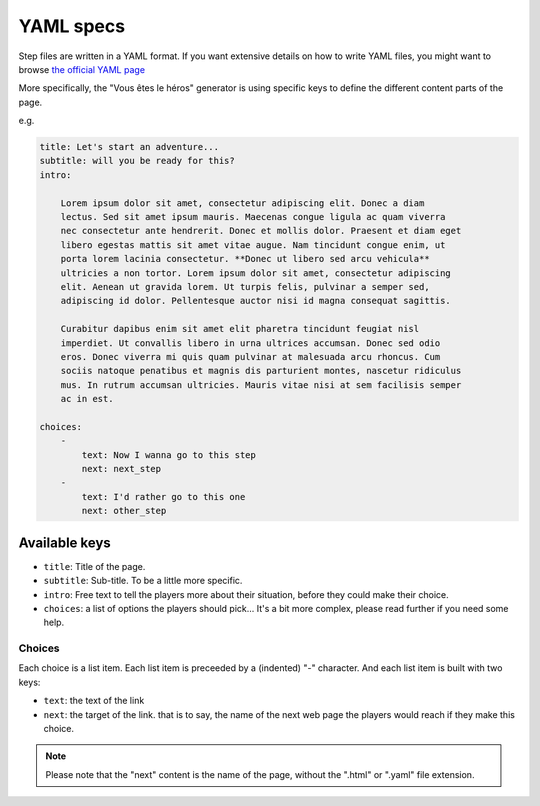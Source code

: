 ==========
YAML specs
==========

Step files are written in a YAML format. If you want extensive details on how to
write YAML files, you might want to browse `the official YAML page <http://yaml.org/>`_

More specifically, the "Vous êtes le héros" generator is using specific keys to
define the different content parts of the page.

e.g.

.. code-block:: yaml

    title: Let's start an adventure...
    subtitle: will you be ready for this?
    intro:

        Lorem ipsum dolor sit amet, consectetur adipiscing elit. Donec a diam
        lectus. Sed sit amet ipsum mauris. Maecenas congue ligula ac quam viverra
        nec consectetur ante hendrerit. Donec et mollis dolor. Praesent et diam eget
        libero egestas mattis sit amet vitae augue. Nam tincidunt congue enim, ut
        porta lorem lacinia consectetur. **Donec ut libero sed arcu vehicula**
        ultricies a non tortor. Lorem ipsum dolor sit amet, consectetur adipiscing
        elit. Aenean ut gravida lorem. Ut turpis felis, pulvinar a semper sed,
        adipiscing id dolor. Pellentesque auctor nisi id magna consequat sagittis.

        Curabitur dapibus enim sit amet elit pharetra tincidunt feugiat nisl
        imperdiet. Ut convallis libero in urna ultrices accumsan. Donec sed odio
        eros. Donec viverra mi quis quam pulvinar at malesuada arcu rhoncus. Cum
        sociis natoque penatibus et magnis dis parturient montes, nascetur ridiculus
        mus. In rutrum accumsan ultricies. Mauris vitae nisi at sem facilisis semper
        ac in est.

    choices:
        -
            text: Now I wanna go to this step
            next: next_step
        -
            text: I'd rather go to this one
            next: other_step

Available keys
==============

* ``title``: Title of the page.
* ``subtitle``: Sub-title. To be a little more specific.
* ``intro``: Free text to tell the players more about their situation, before
  they could make their choice.
* ``choices``: a list of options the players should pick... It's a bit more
  complex, please read further if you need some help.

Choices
-------

Each choice is a list item. Each list item is preceeded by a (indented) "-"
character. And each list item is built with two keys:

* ``text``: the text of the link
* ``next``: the target of the link. that is to say, the name of the next web page
  the players would reach if they make this choice.

.. note::

    Please note that the "next" content is the name of the page, without the
    ".html" or  ".yaml" file extension.
